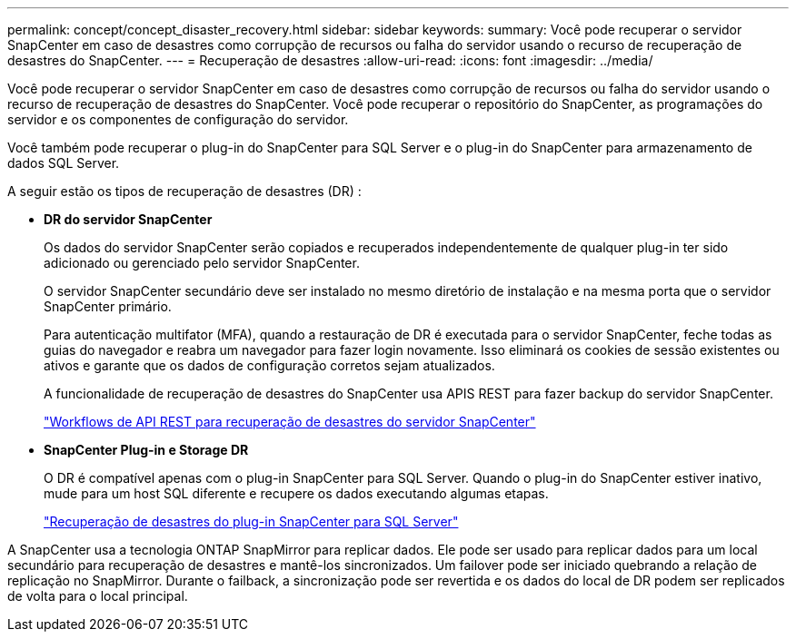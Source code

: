 ---
permalink: concept/concept_disaster_recovery.html 
sidebar: sidebar 
keywords:  
summary: Você pode recuperar o servidor SnapCenter em caso de desastres como corrupção de recursos ou falha do servidor usando o recurso de recuperação de desastres do SnapCenter. 
---
= Recuperação de desastres
:allow-uri-read: 
:icons: font
:imagesdir: ../media/


[role="lead"]
Você pode recuperar o servidor SnapCenter em caso de desastres como corrupção de recursos ou falha do servidor usando o recurso de recuperação de desastres do SnapCenter. Você pode recuperar o repositório do SnapCenter, as programações do servidor e os componentes de configuração do servidor.

Você também pode recuperar o plug-in do SnapCenter para SQL Server e o plug-in do SnapCenter para armazenamento de dados SQL Server.

A seguir estão os tipos de recuperação de desastres (DR) :

* *DR do servidor SnapCenter*
+
Os dados do servidor SnapCenter serão copiados e recuperados independentemente de qualquer plug-in ter sido adicionado ou gerenciado pelo servidor SnapCenter.

+
O servidor SnapCenter secundário deve ser instalado no mesmo diretório de instalação e na mesma porta que o servidor SnapCenter primário.

+
Para autenticação multifator (MFA), quando a restauração de DR é executada para o servidor SnapCenter, feche todas as guias do navegador e reabra um navegador para fazer login novamente. Isso eliminará os cookies de sessão existentes ou ativos e garante que os dados de configuração corretos sejam atualizados.

+
A funcionalidade de recuperação de desastres do SnapCenter usa APIS REST para fazer backup do servidor SnapCenter.

+
link:../sc-automation/rest_api_workflows_disaster_recovery_of_snapcenter_server.html["Workflows de API REST para recuperação de desastres do servidor SnapCenter"]

* *SnapCenter Plug-in e Storage DR*
+
O DR é compatível apenas com o plug-in SnapCenter para SQL Server. Quando o plug-in do SnapCenter estiver inativo, mude para um host SQL diferente e recupere os dados executando algumas etapas.

+
link:../protect-scsql/task_disaster_recovery_scsql.html["Recuperação de desastres do plug-in SnapCenter para SQL Server"]



A SnapCenter usa a tecnologia ONTAP SnapMirror para replicar dados. Ele pode ser usado para replicar dados para um local secundário para recuperação de desastres e mantê-los sincronizados. Um failover pode ser iniciado quebrando a relação de replicação no SnapMirror. Durante o failback, a sincronização pode ser revertida e os dados do local de DR podem ser replicados de volta para o local principal.
